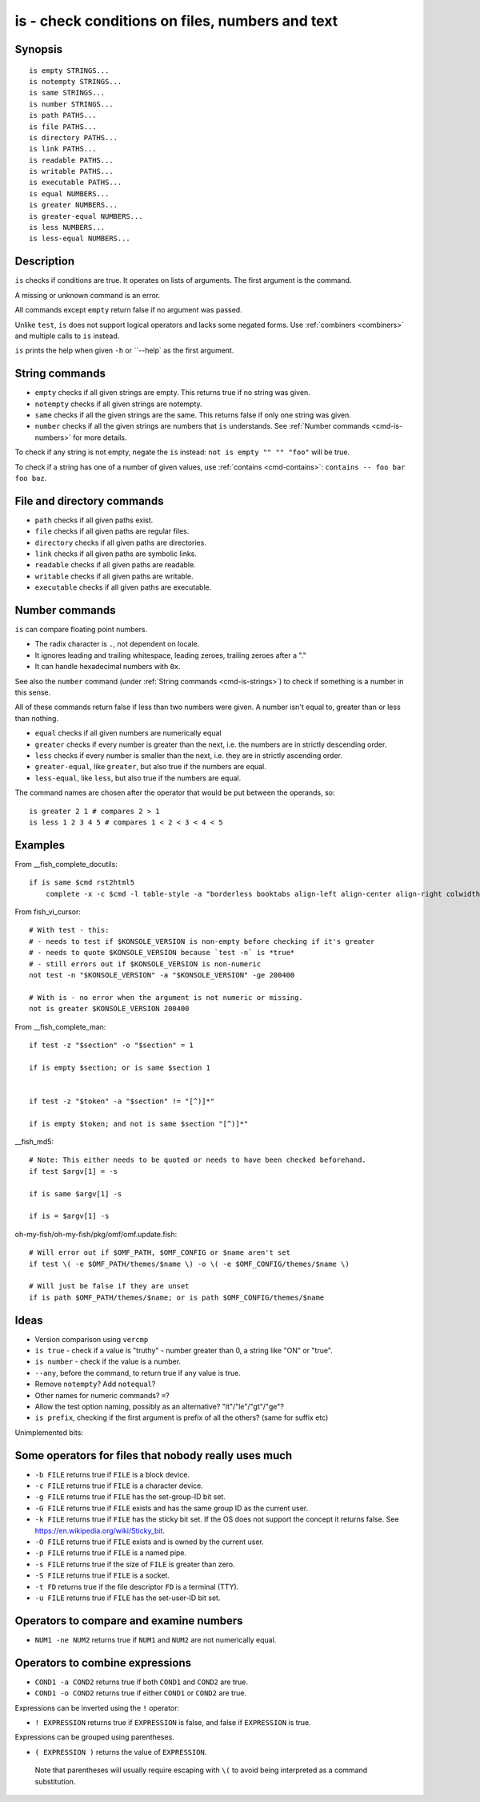 .. _cmd-is:

is - check conditions on files, numbers and text
================================================

Synopsis
--------

::

    is empty STRINGS...
    is notempty STRINGS...
    is same STRINGS...
    is number STRINGS...
    is path PATHS...
    is file PATHS...
    is directory PATHS...
    is link PATHS...
    is readable PATHS...
    is writable PATHS...
    is executable PATHS...
    is equal NUMBERS...
    is greater NUMBERS...
    is greater-equal NUMBERS...
    is less NUMBERS...
    is less-equal NUMBERS...

Description
-----------

``is`` checks if conditions are true. It operates on lists of arguments. The first argument is the command.

A missing or unknown command is an error.

All commands except ``empty`` return false if no argument was passed.

Unlike ``test``, ``is`` does not support logical operators and lacks some negated forms. Use :ref:`combiners <combiners>` and multiple calls to ``is`` instead.

``is`` prints the help when given ``-h`` or ``--help` as the first argument.

.. _cmd-is-strings:

String commands
---------------

- ``empty`` checks if all given strings are empty. This returns true if no string was given.
- ``notempty`` checks if all given strings are notempty.
- ``same`` checks if all the given strings are the same. This returns false if only one string was given.
- ``number`` checks if all the given strings are numbers that ``is`` understands. See :ref:`Number commands <cmd-is-numbers>` for more details.

To check if any string is not empty, negate the ``is`` instead: ``not is empty "" "" "foo"`` will be true.

To check if a string has one of a number of given values, use :ref:`contains <cmd-contains>`: ``contains -- foo bar foo baz``.

.. _cmd-is-files:

File and directory commands
---------------------------

- ``path`` checks if all given paths exist.
- ``file`` checks if all given paths are regular files.
- ``directory`` checks if all given paths are directories.
- ``link`` checks if all given paths are symbolic links.
- ``readable`` checks if all given paths are readable.
- ``writable`` checks if all given paths are writable.
- ``executable`` checks if all given paths are executable.

.. _cmd-is-numbers:

Number commands
---------------

``is`` can compare floating point numbers.

- The radix character is ``.``, not dependent on locale.
- It ignores leading and trailing whitespace, leading zeroes, trailing zeroes after a "."
- It can handle hexadecimal numbers with ``0x``.

See also the ``number`` command (under :ref:`String commands <cmd-is-strings>`) to check if something is a number in this sense.

All of these commands return false if less than two numbers were given. A number isn't equal to, greater than or less than nothing.

- ``equal`` checks if all given numbers are numerically equal
- ``greater`` checks if every number is greater than the next, i.e. the numbers are in strictly descending order.
- ``less`` checks if every number is smaller than the next, i.e. they are in strictly ascending order.
- ``greater-equal``, like ``greater``, but also true if the numbers are equal.
- ``less-equal``, like ``less``, but also true if the numbers are equal.

The command names are chosen after the operator that would be put between the operands, so::

  is greater 2 1 # compares 2 > 1
  is less 1 2 3 4 5 # compares 1 < 2 < 3 < 4 < 5

Examples
--------

From __fish_complete_docutils::

  if is same $cmd rst2html5
      complete -x -c $cmd -l table-style -a "borderless booktabs align-left align-center align-right colwidths-auto" -d "Specify table style"

From fish_vi_cursor::
  
  # With test - this:
  # - needs to test if $KONSOLE_VERSION is non-empty before checking if it's greater
  # - needs to quote $KONSOLE_VERSION because `test -n` is *true*
  # - still errors out if $KONSOLE_VERSION is non-numeric
  not test -n "$KONSOLE_VERSION" -a "$KONSOLE_VERSION" -ge 200400

  # With is - no error when the argument is not numeric or missing.
  not is greater $KONSOLE_VERSION 200400

From __fish_complete_man::

  if test -z "$section" -o "$section" = 1

  if is empty $section; or is same $section 1


  if test -z "$token" -a "$section" != "[^)]*"

  if is empty $token; and not is same $section "[^)]*"

__fish_md5::

  # Note: This either needs to be quoted or needs to have been checked beforehand.
  if test $argv[1] = -s

  if is same $argv[1] -s

  if is = $argv[1] -s

oh-my-fish/oh-my-fish/pkg/omf/omf.update.fish::

  # Will error out if $OMF_PATH, $OMF_CONFIG or $name aren't set
  if test \( -e $OMF_PATH/themes/$name \) -o \( -e $OMF_CONFIG/themes/$name \)

  # Will just be false if they are unset
  if is path $OMF_PATH/themes/$name; or is path $OMF_CONFIG/themes/$name

Ideas
-----

- Version comparison using ``vercmp``
- ``is true`` - check if a value is "truthy" - number greater than 0, a string like "ON" or "true".
- ``is number`` - check if the value is a number.
- ``--any``, before the command, to return true if any value is true.
- Remove ``notempty``? Add ``notequal``?
- Other names for numeric commands? ``=``?
- Allow the test option naming, possibly as an alternative? "lt"/"le"/"gt"/"ge"?
- ``is prefix``, checking if the first argument is prefix of all the others? (same for suffix etc)

Unimplemented bits:

Some operators for files that nobody really uses much
-----------------------------------------------------

- ``-b FILE`` returns true if ``FILE`` is a block device.

- ``-c FILE`` returns true if ``FILE`` is a character device.

- ``-g FILE`` returns true if ``FILE`` has the set-group-ID bit set.

- ``-G FILE`` returns true if ``FILE`` exists and has the same group ID as the current user.

- ``-k FILE`` returns true if ``FILE`` has the sticky bit set. If the OS does not support the concept it returns false. See https://en.wikipedia.org/wiki/Sticky_bit.

- ``-O FILE`` returns true if ``FILE`` exists and is owned by the current user.

- ``-p FILE`` returns true if ``FILE`` is a named pipe.

- ``-s FILE`` returns true if the size of ``FILE`` is greater than zero.

- ``-S FILE`` returns true if ``FILE`` is a socket.

- ``-t FD`` returns true if the file descriptor ``FD`` is a terminal (TTY).

- ``-u FILE`` returns true if ``FILE`` has the set-user-ID bit set.

Operators to compare and examine numbers
----------------------------------------

- ``NUM1 -ne NUM2`` returns true if ``NUM1`` and ``NUM2`` are not numerically equal.

Operators to combine expressions
--------------------------------

- ``COND1 -a COND2`` returns true if both ``COND1`` and ``COND2`` are true.

- ``COND1 -o COND2`` returns true if either ``COND1`` or ``COND2`` are true.

Expressions can be inverted using the ``!`` operator:

- ``! EXPRESSION`` returns true if ``EXPRESSION`` is false, and false if ``EXPRESSION`` is true.

Expressions can be grouped using parentheses.

- ``( EXPRESSION )`` returns the value of ``EXPRESSION``.

 Note that parentheses will usually require escaping with ``\(`` to avoid being interpreted as a command substitution.
